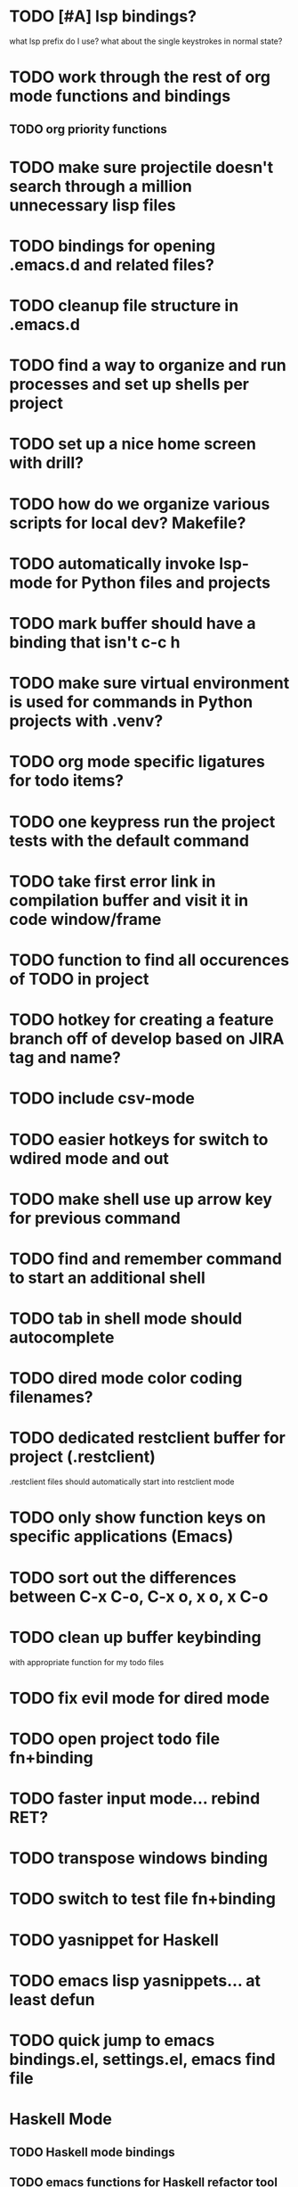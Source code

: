 #+CATEGORY: Emacs

* TODO [#A] lsp bindings?
what lsp prefix do I use?
what about the single keystrokes in normal state?

* TODO work through the rest of org mode functions and bindings
** TODO org priority functions
* TODO make sure projectile doesn't search through a million unnecessary lisp files
* TODO bindings for opening .emacs.d and related files?
* TODO cleanup file structure in .emacs.d

* TODO find a way to organize and run processes and set up shells per project
* TODO set up a nice home screen with drill?
* TODO how do we organize various scripts for local dev? Makefile?

* TODO automatically invoke lsp-mode for Python files and projects
* TODO mark buffer should have a binding that isn't c-c h

* TODO make sure virtual environment is used for commands in Python projects with .venv?

* TODO org mode specific ligatures for todo items?

* TODO one keypress run the project tests with the default command
* TODO take first error link in compilation buffer and visit it in code window/frame
* TODO function to find all occurences of TODO in project

* TODO hotkey for creating a feature branch off of develop based on JIRA tag and name?
* TODO include csv-mode

* TODO easier hotkeys for switch to wdired mode and out

* TODO make shell use up arrow key for previous command
* TODO find and remember command to start an additional shell
* TODO tab in shell mode should autocomplete

* TODO dired mode color coding filenames?

* TODO dedicated restclient buffer for project (.restclient)
.restclient files should automatically start into restclient mode

* TODO only show function keys on specific applications (Emacs)
* TODO sort out the differences between C-x C-o, C-x o, x o, x C-o
* TODO clean up buffer keybinding
with appropriate function for my todo files
* TODO fix evil mode for dired mode
* TODO open project todo file fn+binding
* TODO faster input mode... rebind RET?
* TODO transpose windows binding
* TODO switch to test file fn+binding
* TODO yasnippet for Haskell
* TODO emacs lisp yasnippets... at least defun
* TODO quick jump to emacs bindings.el, settings.el, emacs find file
* Haskell Mode
** TODO Haskell mode bindings
** TODO emacs functions for Haskell refactor tool thing
** DONE projectile stack test binding just for Haskell projects?

* golang
** DONE fix lsp mode so it starts automatically
** DONE fix the goddamn C-M-j binding 
* DONE trim whitespace/blank lines function
* DONE quick jump to project todo.org file
* DONE quick jump to emacs todo.org file
* DONE move line up/down
* DONE emacs org todo capture
* DONE q key should kill buffer in normal mode

* DONE fix text size for both Mac and linux at the same time

* DONE magit commit mode should automatically be in insert mode
* DONE dedicated cleanup buffer DWIM key (org mode todo files run my macro)
* DONE fix color scheme for org mode (why is it all red)
* DONE a way to quickly mark a for loop

(use-local-map local-monster-mode-map)
** test
that's better than just expand region
or C-M-h
global-set-key (kbd "C-@") 'er/expand-region)
*** level three
** test
asdasdasd

* DONE macro to sort and file todo file?
* DONE evil mode on... editable buffers?
* DONE todo agenda broken down by file?
* DONE set up agenda/todo to find todos from code projects and wiki repo
* DONE fix C-x C-f
* DONE find and remember commands to resize frame
* DONE C-x w hotkeys
* DONE make-frame hotkey
